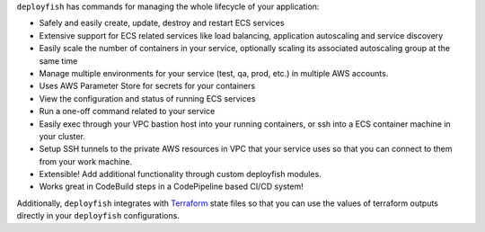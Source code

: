 ``deployfish`` has commands for managing the whole lifecycle of your application:

* Safely and easily create, update, destroy and restart ECS services
* Extensive support for ECS related services like load balancing, application
  autoscaling and service discovery
* Easily scale the number of containers in your service, optionally scaling its
  associated autoscaling group at the same time
* Manage multiple environments for your service (test, qa, prod, etc.) in
  multiple AWS accounts.
* Uses AWS Parameter Store for secrets for your containers
* View the configuration and status of running ECS services
* Run a one-off command related to your service
* Easily exec through your VPC bastion host into your running containers, or
  ssh into a ECS container machine in your cluster.
* Setup SSH tunnels to the private AWS resources in VPC that your service
  uses so that you can connect to them from your work machine.

* Extensible! Add additional functionality through custom deployfish modules.
* Works great in CodeBuild steps in a CodePipeline based CI/CD system!

Additionally, ``deployfish`` integrates with
`Terraform <https://www.terraform.io>`_ state files so that you can use the
values of terraform outputs directly in your ``deployfish`` configurations.
